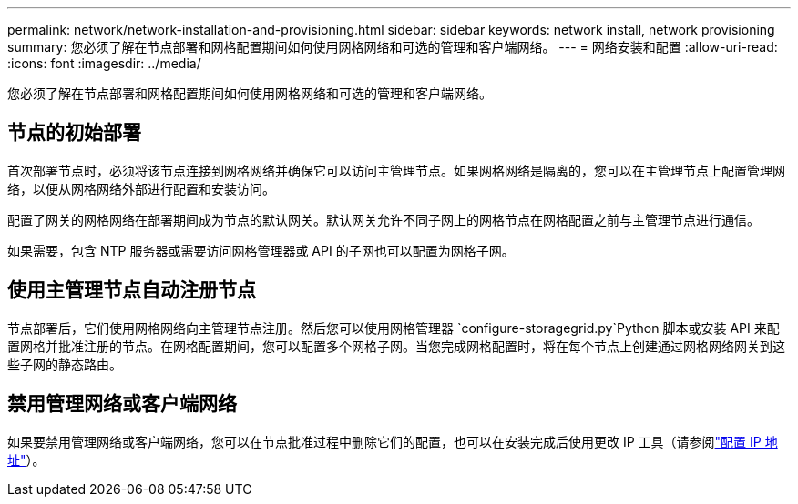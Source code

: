 ---
permalink: network/network-installation-and-provisioning.html 
sidebar: sidebar 
keywords: network install, network provisioning 
summary: 您必须了解在节点部署和网格配置期间如何使用网格网络和可选的管理和客户端网络。 
---
= 网络安装和配置
:allow-uri-read: 
:icons: font
:imagesdir: ../media/


[role="lead"]
您必须了解在节点部署和网格配置期间如何使用网格网络和可选的管理和客户端网络。



== 节点的初始部署

首次部署节点时，必须将该节点连接到网格网络并确保它可以访问主管理节点。如果网格网络是隔离的，您可以在主管理节点上配置管理网络，以便从网格网络外部进行配置和安装访问。

配置了网关的网格网络在部署期间成为节点的默认网关。默认网关允许不同子网上的网格节点在网格配置之前与主管理节点进行通信。

如果需要，包含 NTP 服务器或需要访问网格管理器或 API 的子网也可以配置为网格子网。



== 使用主管理节点自动注册节点

节点部署后，它们使用网格网络向主管理节点注册。然后您可以使用网格管理器 `configure-storagegrid.py`Python 脚本或安装 API 来配置网格并批准注册的节点。在网格配置期间，您可以配置多个网格子网。当您完成网格配置时，将在每个节点上创建通过网格网络网关到这些子网的静态路由。



== 禁用管理网络或客户端网络

如果要禁用管理网络或客户端网络，您可以在节点批准过程中删除它们的配置，也可以在安装完成后使用更改 IP 工具（请参阅link:../maintain/configuring-ip-addresses.html["配置 IP 地址"]）。
